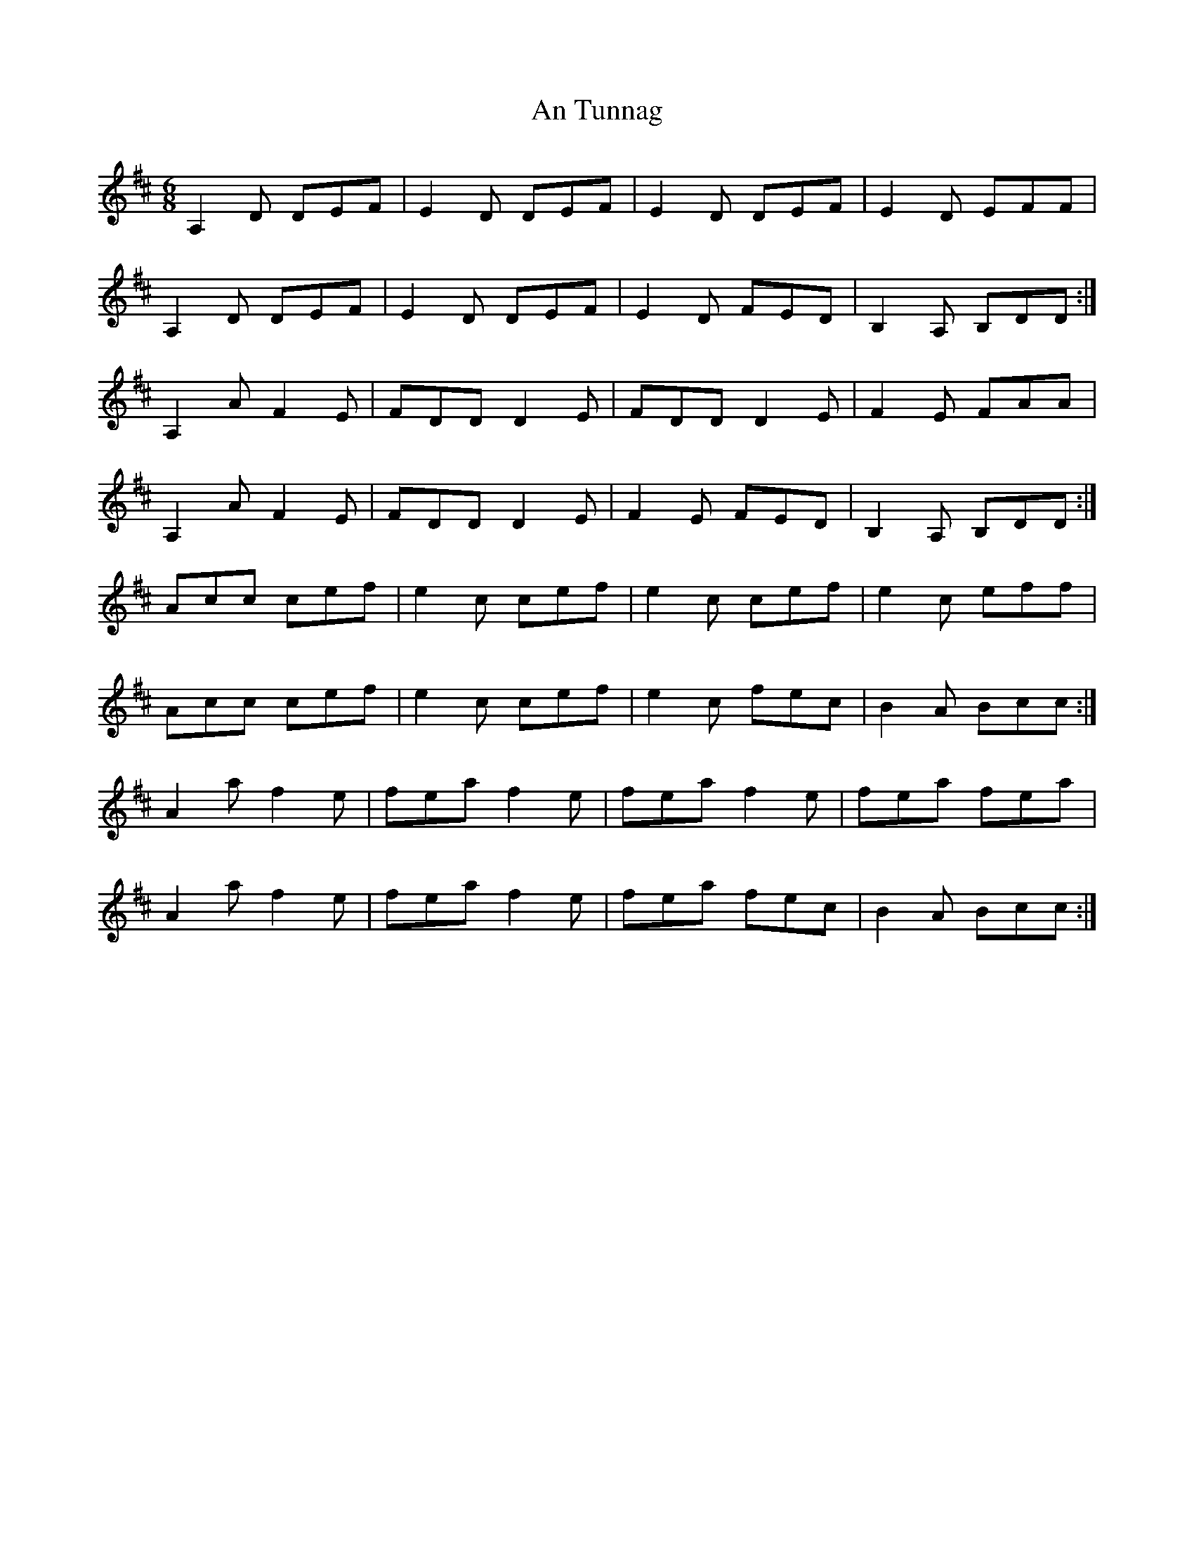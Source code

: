 X: 1431
T: An Tunnag
R: jig
M: 6/8
K: Dmajor
A,2 D DEF|E2 D DEF|E2 D DEF|E2 D EFF|
A,2 D DEF|E2 D DEF|E2 D FED|B,2 A, B,DD:|
A,2 A F2E|FDD D2E|FDD D2E|F2E FAA|
A,2A F2E|FDD D2E|F2E FED|B,2A, B,DD:|
Acc cef|e2c cef|e2c cef|e2c eff|
Acc cef|e2c cef|e2c fec|B2A Bcc:|
A2a f2 e|fea f2e|fea f2e|fea fea|
A2a f2e|fea f2e|fea fec|B2A Bcc:|

